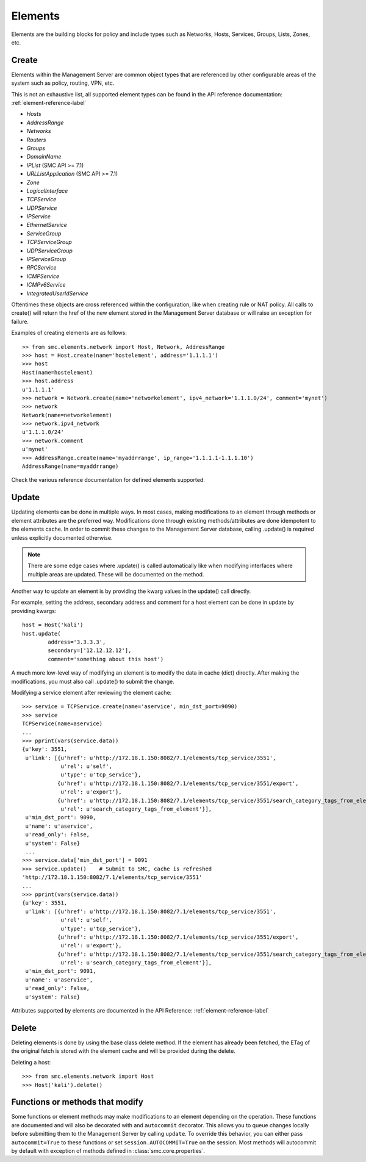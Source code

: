 Elements
========

Elements are the building blocks for policy and include types such as Networks, Hosts, 
Services, Groups, Lists, Zones, etc. 

Create
------

Elements within the Management Server are common object types that are referenced
by other configurable areas of the system such as policy, routing, VPN, etc. 

This is not an exhaustive list, all supported element types can be found in the API reference
documentation: :ref:`element-reference-label`

* *Hosts*

* *AddressRange*

* *Networks*

* *Routers*

* *Groups*

* *DomainName*

* *IPList* (SMC API >= 7.1)

* *URLListApplication* (SMC API >= 7.1)

* *Zone*

* *LogicalInterface*

* *TCPService*

* *UDPService*

* *IPService*

* *EthernetService*

* *ServiceGroup*

* *TCPServiceGroup*

* *UDPServiceGroup*

* *IPServiceGroup*

* *RPCService*

* *ICMPService*

* *ICMPv6Service*

* *IntegratedUserIdService*

Oftentimes these objects are cross referenced within the configuration, like when creating rule or
NAT policy.
All calls to create() will return the href of the new element stored in the Management Server database
or will raise an exception for failure.

Examples of creating elements are as follows::

	>> from smc.elements.network import Host, Network, AddressRange
	>>> host = Host.create(name='hostelement', address='1.1.1.1')
	>>> host
	Host(name=hostelement)
	>>> host.address
	u'1.1.1.1'
	>>> network = Network.create(name='networkelement', ipv4_network='1.1.1.0/24', comment='mynet')
	>>> network
	Network(name=networkelement)
	>>> network.ipv4_network
	u'1.1.1.0/24'
	>>> network.comment
	u'mynet'
	>>> AddressRange.create(name='myaddrrange', ip_range='1.1.1.1-1.1.1.10')
	AddressRange(name=myaddrrange)

Check the various reference documentation for defined elements supported.

.. _update-elements-label:

Update
------  

Updating elements can be done in multiple ways. In most cases, making modifications to an
element through methods or element attributes are the preferred way. Modifications done through
existing methods/attributes are done idempotent to the elements cache.
In order to commit these changes to the Management Server database, calling .update() is required unless
explicitly documented otherwise.

.. note:: There are some edge cases where .update() is called automatically like when modifying
	interfaces where multiple areas are updated. These will be documented on the method.

Another way to update an element is by providing the kwarg values in the update() call directly.

For example, setting the address, secondary address and comment for a host element can be
done in update by providing kwargs::

	host = Host('kali')
	host.update(
		address='3.3.3.3',
		secondary=['12.12.12.12'],
		comment='something about this host')


A much more low-level way of modifying an element is to modify the data in cache (dict)
directly. After making the modifications, you must also call .update() to submit the change.

Modifying a service element after reviewing the element cache::
   
	>>> service = TCPService.create(name='aservice', min_dst_port=9090)
	>>> service
	TCPService(name=aservice)
	...
	>>> pprint(vars(service.data))
	{u'key': 3551,
	 u'link': [{u'href': u'http://172.18.1.150:8082/7.1/elements/tcp_service/3551',
	            u'rel': u'self',
	            u'type': u'tcp_service'},
	           {u'href': u'http://172.18.1.150:8082/7.1/elements/tcp_service/3551/export',
	            u'rel': u'export'},
	           {u'href': u'http://172.18.1.150:8082/7.1/elements/tcp_service/3551/search_category_tags_from_element',
	            u'rel': u'search_category_tags_from_element'}],
	 u'min_dst_port': 9090,
	 u'name': u'aservice',
	 u'read_only': False,
	 u'system': False}
	 ...
	>>> service.data['min_dst_port'] = 9091
	>>> service.update()	# Submit to SMC, cache is refreshed
	'http://172.18.1.150:8082/7.1/elements/tcp_service/3551'
	...
	>>> pprint(vars(service.data))
	{u'key': 3551,
	 u'link': [{u'href': u'http://172.18.1.150:8082/7.1/elements/tcp_service/3551',
	            u'rel': u'self',
	            u'type': u'tcp_service'},
	           {u'href': u'http://172.18.1.150:8082/7.1/elements/tcp_service/3551/export',
	            u'rel': u'export'},
	           {u'href': u'http://172.18.1.150:8082/7.1/elements/tcp_service/3551/search_category_tags_from_element',
	            u'rel': u'search_category_tags_from_element'}],
	 u'min_dst_port': 9091,
	 u'name': u'aservice',
	 u'read_only': False,
	 u'system': False}

Attributes supported by elements are documented in the API Reference: :ref:`element-reference-label`


Delete
------

Deleting elements is done by using the base class delete method. If the element has already been fetched,
the ETag of the original fetch is stored with the element cache and will be provided during the delete.

Deleting a host::

	>>> from smc.elements.network import Host
	>>> Host('kali').delete()

Functions or methods that modify
--------------------------------

Some functions or element methods may make modifications to an element depending on the
operation. These functions are documented and will also be decorated with and ``autocommit``
decorator.
This allows you to queue changes locally before submitting them to the Management Server by calling
``update``. To override this behavior, you can either pass ``autocommit=True`` to these functions or set
``session.AUTOCOMMIT=True`` on the session. Most methods will autocommit by default with exception of
methods defined in :class:`smc.core.properties`.

